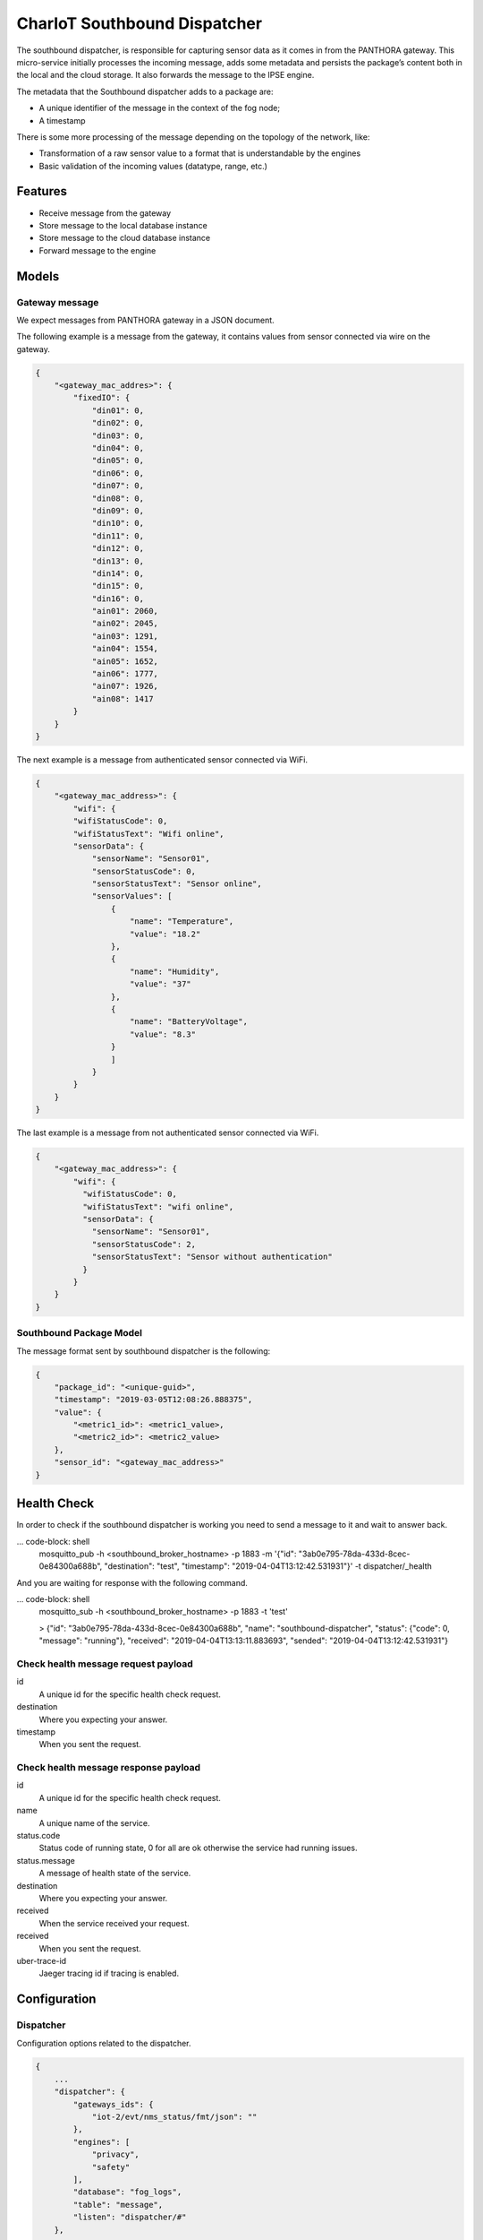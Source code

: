 =============================
CharIoT Southbound Dispatcher
=============================

|epl|_

The southbound dispatcher, is responsible for capturing sensor data as it comes in from the PANTHORA gateway. This micro-service initially processes the incoming message, adds some metadata and persists the package’s content both in the local and the cloud storage. It also forwards the message to the IPSE engine. 

The metadata that the Southbound dispatcher adds to a package are:

* A unique identifier of the message in the context of the fog node;
* A timestamp

There is some more processing of the message depending on the topology of the network, like:

* Transformation of a raw sensor value to a format that is understandable by the engines
* Basic validation of the incoming values (datatype, range, etc.)

Features
--------

* Receive message from the gateway
* Store message to the local database instance
* Store message to the cloud database instance
* Forward message to the engine

Models
------

Gateway message
~~~~~~~~~~~~~~~

We expect messages from PANTHORA gateway in a JSON document.

The following example is a message from the gateway, it contains values from sensor connected via wire on the gateway.

.. code-block:: shell

    {
        "<gateway_mac_addres>": {
            "fixedIO": {
                "din01": 0,
                "din02": 0,
                "din03": 0,
                "din04": 0,
                "din05": 0,
                "din06": 0,
                "din07": 0,
                "din08": 0,
                "din09": 0,
                "din10": 0,
                "din11": 0,
                "din12": 0,
                "din13": 0,
                "din14": 0,
                "din15": 0,
                "din16": 0,
                "ain01": 2060,
                "ain02": 2045,
                "ain03": 1291,
                "ain04": 1554,
                "ain05": 1652,
                "ain06": 1777,
                "ain07": 1926,
                "ain08": 1417
            }
        }
    }

The next example is a message from authenticated sensor connected via WiFi.

.. code-block:: shell

    {
        "<gateway_mac_address>": {
            "wifi": {
            "wifiStatusCode": 0,
            "wifiStatusText": "Wifi online",
            "sensorData": {
                "sensorName": "Sensor01",
                "sensorStatusCode": 0,
                "sensorStatusText": "Sensor online",
                "sensorValues": [
                    {
                        "name": "Temperature",
                        "value": "18.2"
                    },
                    {
                        "name": "Humidity",
                        "value": "37"
                    },
                    {
                        "name": "BatteryVoltage",
                        "value": "8.3"
                    }
                    ]
                }
            }
        }
    }

The last example is a message from not authenticated sensor connected via WiFi.

.. code-block:: shell

    {
        "<gateway_mac_address>": {
            "wifi": {
              "wifiStatusCode": 0,
              "wifiStatusText": "wifi online",
              "sensorData": {
                "sensorName": "Sensor01",
                "sensorStatusCode": 2,
                "sensorStatusText": "Sensor without authentication"
              }
            }
        }
    }

Southbound Package Model
~~~~~~~~~~~~~~~~~~~~~~~~

The message format sent by southbound dispatcher is the following:

.. code-block:: shell

    {
        "package_id": "<unique-guid>",
        "timestamp": "2019-03-05T12:08:26.888375",
        "value": {
            "<metric1_id>": <metric1_value>, 
            "<metric2_id>": <metric2_value>
        }, 
        "sensor_id": "<gateway_mac_address>"
    }

Health Check
------------

In order to check if the southbound dispatcher is working you need to send a message to it and wait to answer back.

... code-block: shell
    mosquitto_pub -h <southbound_broker_hostname> -p 1883 -m '{"id": "3ab0e795-78da-433d-8cec-0e84300a688b", "destination": "test", "timestamp": "2019-04-04T13:12:42.531931"}' -t dispatcher/_health

And you are waiting for response with the following command.

... code-block: shell
    mosquitto_sub -h <southbound_broker_hostname> -p 1883 -t 'test'

    > {"id": "3ab0e795-78da-433d-8cec-0e84300a688b", "name": "southbound-dispatcher", "status": {"code": 0, "message": "running"}, "received": "2019-04-04T13:13:11.883693", "sended": "2019-04-04T13:12:42.531931"}


Check health message request payload
~~~~~~~~~~~~~~~~~~~~~~~~~~~~~~~~~~~~

id
    A unique id for the specific health check request.

destination
    Where you expecting your answer.

timestamp
    When you sent the request.

Check health message response payload
~~~~~~~~~~~~~~~~~~~~~~~~~~~~~~~~~~~~~

id
    A unique id for the specific health check request.

name
    A unique name of the service.    

status.code
    Status code of running state, 0 for all are ok otherwise the service had running issues.

status.message
    A message of health state of the service.

destination
    Where you expecting your answer.

received
    When the service received your request.

received
    When you sent the request.

uber-trace-id
    Jaeger tracing id if tracing is enabled.

Configuration
-------------

Dispatcher
~~~~~~~~~~

Configuration options related to the dispatcher.

.. code-block:: shell

    {
        ...
        "dispatcher": {
            "gateways_ids": {
                "iot-2/evt/nms_status/fmt/json": ""
            },
            "engines": [
                "privacy",
                "safety"
            ],
            "database": "fog_logs",
            "table": "message",
            "listen": "dispatcher/#"
        },
        ...
    }

dispatcher.gateways_ids
    A list of different gateway send message to the Fog Node.

dispatcher.engines
    The dispatcher send each new message to the engine defined in this list.

dispatcher.database
    The name of database where the message are stored.

dispatcher.table
    The name of table where the message are stored.

dispatcher.listen
    The central topic the dispatcher listen for message.


How to use
----------

Build docker images
~~~~~~~~~~~~~~~~~~~
.. code-block:: shell

   $ docker build --tag chariot_southbound_dispatcher .

Clean dangling images:

.. code-block:: shell

   $ docker rmi $(docker images -f "dangling=true" -q)


Send message to mqtt broker
~~~~~~~~~~~~~~~~~~~~~~~~~~~

.. code-block:: shell

    # Send example message as gateway did
    $ mosquitto_pub -m '{"11:ac:a2:1a:9d:d6": {"fixedIO": { "din01": 1, "din02": 0 }}}' -t iot-2/evt/nms_status/fmt/json

    # Send example message as gateway did
    $ mosquitto_pub -m '{"52:80:6c:75:c3:fd": {"wifi": {"wifiStatusCode": 0, "wifiStatusText": "Wifi online", "sensorData": {"sensorName": "Sensor01","sensorStatusCode": 0,"sensorStatusText": "Sensor online","sensorValues": [{"name": "Temperature","value": 18.2}]}}}}' -t iot-2/evt/nms_status/fmt/json

Credits
-------

This package was created with [Cookiecutter](https://github.com/audreyr/cookiecutter) and the [audreyr/cookiecutter-pypackage](https://github.com/audreyr/cookiecutter-pypackage) project template.


.. |epl| image:: https://img.shields.io/badge/License-EPL-green.svg
.. _epl: https://opensource.org/licenses/EPL-1.0